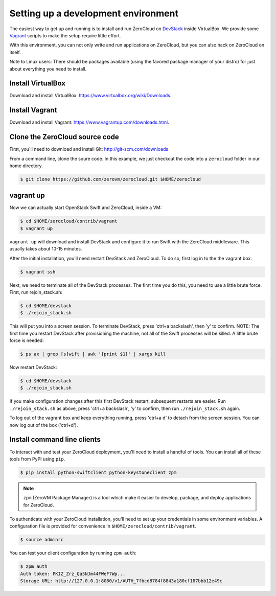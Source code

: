 .. _devenv:

Setting up a development environment
==============================================

The easiest way to get up and running is to install and run ZeroCloud on
`DevStack <http://devstack.org/>`_ inside VirtualBox. We provide some
`Vagrant <http://www.vagrantup.com>`_ scripts to make the setup require little
effort.

With this environment, you can not only write and run applications on
ZeroCloud, but you can also hack on ZeroCloud on itself.

Note to Linux users: There should be packages available (using the favored
package manager of your distro) for just about everything you need to install.

Install VirtualBox
------------------

Download and install VirtualBox: https://www.virtualbox.org/wiki/Downloads.

Install Vagrant
---------------

Download and install Vagrant: https://www.vagrantup.com/downloads.html.

Clone the ZeroCloud source code
-------------------------------

First, you'll need to download and install Git: http://git-scm.com/downloads

From a command line, clone the soure code. In this example, we just checkout
the code into a ``zerocloud`` folder in our home directory.

.. code-block:: bash

    $ git clone https://github.com/zerovm/zerocloud.git $HOME/zerocloud

vagrant up
----------

Now we can actually start OpenStack Swift and ZeroCloud, inside a VM:

.. code-block:: bash

    $ cd $HOME/zerocloud/contrib/vagrant
    $ vagrant up

``vagrant up`` will download and install DevStack and configure it to run
Swift with the ZeroCloud middleware. This usually takes about 10-15 minutes.

After the initial installation, you'll need restart DevStack and ZeroCloud.
To do so, first log in to the the vagrant box:

.. code-block:: bash

    $ vagrant ssh

Next, we need to terminate all of the DevStack processes. The first time you do
this, you need to use a little brute force. First, run rejoin_stack.sh:

.. code-block:: bash

    $ cd $HOME/devstack
    $ ./rejoin_stack.sh

This will put you into a screen session. To terminate DevStack, press
'ctrl+a backslash', then 'y' to confirm. NOTE: The first time you restart
DevStack after provisioning the machine, not all of the Swift processes will
be killed. A little brute force is needed:

.. code-block:: bash

    $ ps ax | grep [s]wift | awk '{print $1}' | xargs kill

Now restart DevStack:

.. code-block:: bash

    $ cd $HOME/devstack
    $ ./rejoin_stack.sh

If you make configuration changes after this first DevStack restart, subsequent
restarts are easier. Run ``./rejoin_stack.sh`` as above, press
'ctrl+a backslash', 'y' to confirm, then run ``./rejoin_stack.sh`` again.

To log out of the vagrant box and keep everything running, press 'ctrl+a d' to
detach from the screen session. You can now log out of the box ('ctrl+d').

Install command line clients
----------------------------

To interact with and test your ZeroCloud deployment, you'll need to install a
handful of tools. You can install all of these tools from PyPI using ``pip``.

.. code-block:: bash

    $ pip install python-swiftclient python-keystoneclient zpm

.. note::

    ``zpm`` (ZeroVM Package Manager) is a tool which make it easier to develop,
    package, and deploy applications for ZeroCloud.

To authenticate with your ZeroCloud installation, you'll need to set up your
credentials in some environment variables. A configuration file is provided
for convenience in ``$HOME/zerocloud/contrib/vagrant``.

.. code-block:: bash

    $ source adminrc

You can test your client configuration by running ``zpm auth``:

.. code-block:: bash

    $ zpm auth
    Auth token: PKIZ_Zrz_Qa5NJm44FWeF7Wp...
    Storage URL: http://127.0.0.1:8080/v1/AUTH_7fbcd8784f8843a180cf187bbb12e49c
